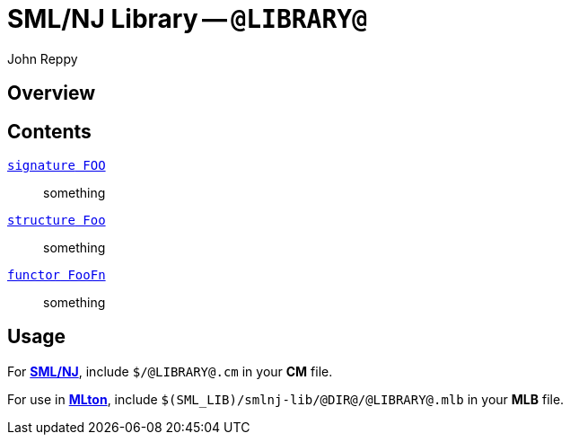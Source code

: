 = SML/NJ Library -- `@LIBRARY@`
:Author: John Reppy
:Date: {release-date}
:stem: latexmath
:source-highlighter: pygments
:VERSION: {smlnj-version}

== Overview

== Contents

  link:sig-FOO.html[`[.kw]#signature# FOO`]::
    something

  link:str-Foo.html[`[.kw]#structure# Foo`]::
    something

  link:fun-FooFn.html[`[.kw]#functor# FooFn`]::
    something


== Usage

For https://smlnj.org[*SML/NJ*], include `$/@LIBRARY@.cm` in your
*CM* file.

For use in http://www.mlton.org/[*MLton*], include
`$(SML_LIB)/smlnj-lib/@DIR@/@LIBRARY@.mlb` in your *MLB* file.

